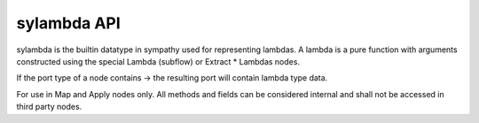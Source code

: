 .. _lambdaapi:

sylambda API
============

sylambda is the builtin datatype in sympathy used for representing lambdas. A lambda
is a pure function with arguments constructed using the special Lambda (subflow) or 
Extract * Lambdas nodes.

If the port type of a node contains -> the resulting port will contain lambda type
data. 


.. class:: sylambda(container_type)

   For use in Map and Apply nodes only. All methods and fields can be considered internal
   and shall not be accessed in third party nodes.
